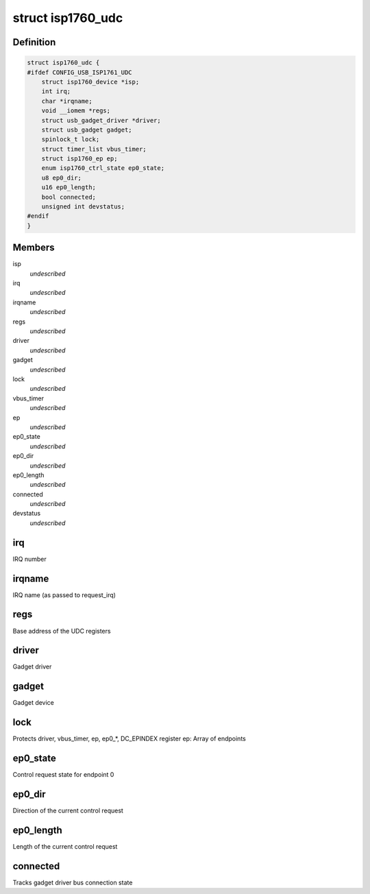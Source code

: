 .. -*- coding: utf-8; mode: rst -*-
.. src-file: drivers/usb/isp1760/isp1760-udc.h

.. _`isp1760_udc`:

struct isp1760_udc
==================

.. c:type:: struct isp1760_udc

    UDC state information

.. _`isp1760_udc.definition`:

Definition
----------

.. code-block:: c

    struct isp1760_udc {
    #ifdef CONFIG_USB_ISP1761_UDC
        struct isp1760_device *isp;
        int irq;
        char *irqname;
        void __iomem *regs;
        struct usb_gadget_driver *driver;
        struct usb_gadget gadget;
        spinlock_t lock;
        struct timer_list vbus_timer;
        struct isp1760_ep ep;
        enum isp1760_ctrl_state ep0_state;
        u8 ep0_dir;
        u16 ep0_length;
        bool connected;
        unsigned int devstatus;
    #endif
    }

.. _`isp1760_udc.members`:

Members
-------

isp
    *undescribed*

irq
    *undescribed*

irqname
    *undescribed*

regs
    *undescribed*

driver
    *undescribed*

gadget
    *undescribed*

lock
    *undescribed*

vbus_timer
    *undescribed*

ep
    *undescribed*

ep0_state
    *undescribed*

ep0_dir
    *undescribed*

ep0_length
    *undescribed*

connected
    *undescribed*

devstatus
    *undescribed*

.. _`isp1760_udc.irq`:

irq
---

IRQ number

.. _`isp1760_udc.irqname`:

irqname
-------

IRQ name (as passed to request_irq)

.. _`isp1760_udc.regs`:

regs
----

Base address of the UDC registers

.. _`isp1760_udc.driver`:

driver
------

Gadget driver

.. _`isp1760_udc.gadget`:

gadget
------

Gadget device

.. _`isp1760_udc.lock`:

lock
----

Protects driver, vbus_timer, ep, ep0\_\*, DC_EPINDEX register
ep: Array of endpoints

.. _`isp1760_udc.ep0_state`:

ep0_state
---------

Control request state for endpoint 0

.. _`isp1760_udc.ep0_dir`:

ep0_dir
-------

Direction of the current control request

.. _`isp1760_udc.ep0_length`:

ep0_length
----------

Length of the current control request

.. _`isp1760_udc.connected`:

connected
---------

Tracks gadget driver bus connection state

.. This file was automatic generated / don't edit.

